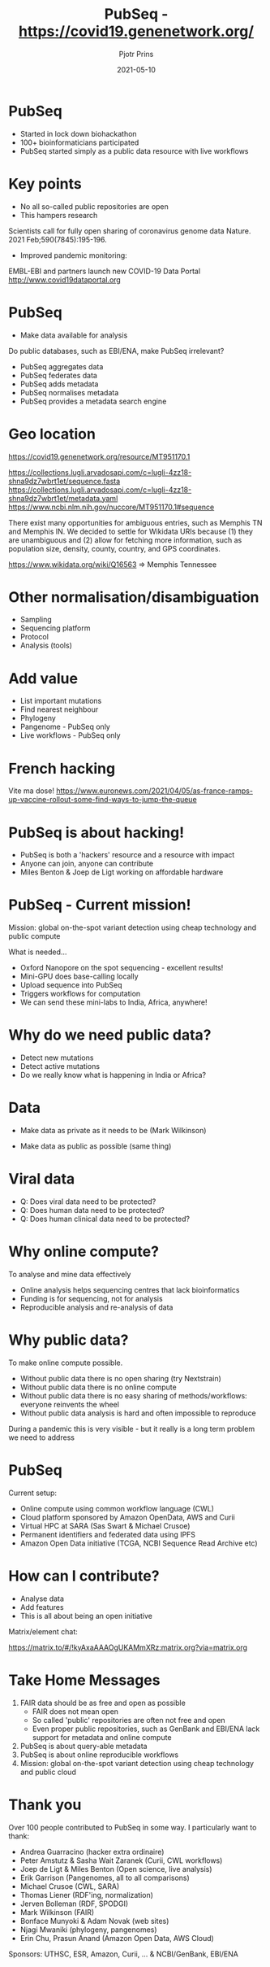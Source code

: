 #+TITLE:  PubSeq - https://covid19.genenetwork.org/
#+AUTHOR: Pjotr Prins
#+EMAIL:  pjotr.public221@thebird.nl
#+DATE:   2021-05-10
#+STARTUP:  content
# Images: C-c C-x C-v
# org-tree-slide-mode  C-< and C->
# C-c C-e h h   publish

* PubSeq

- Started in lock down biohackathon
- 100+ bioinformaticians participated
- PubSeq started simply as a public data resource with live workflows

* Key points

- No all so-called public repositories are open
- This hampers research

Scientists call for fully open sharing of coronavirus genome data
Nature. 2021 Feb;590(7845):195-196.

- Improved pandemic monitoring:

EMBL-EBI and partners launch new COVID-19 Data Portal
http://www.covid19dataportal.org

* PubSeq

- Make data available for analysis

Do public databases, such as EBI/ENA, make PubSeq irrelevant?

- PubSeq aggregates data
- PubSeq federates data
- PubSeq adds metadata
- PubSeq normalises metadata
- PubSeq provides a metadata search engine

* Geo location

https://covid19.genenetwork.org/resource/MT951170.1

https://collections.lugli.arvadosapi.com/c=lugli-4zz18-shna9dz7wbrt1et/sequence.fasta
https://collections.lugli.arvadosapi.com/c=lugli-4zz18-shna9dz7wbrt1et/metadata.yaml
https://www.ncbi.nlm.nih.gov/nuccore/MT951170.1#sequence

There exist many opportunities for ambiguous entries, such as Memphis
TN and Memphis IN. We decided to settle for Wikidata URIs because (1)
they are unambiguous and (2) allow for fetching more information, such
as population size, density, county, country, and GPS
coordinates.

https://www.wikidata.org/wiki/Q16563 => Memphis Tennessee

* Other normalisation/disambiguation

- Sampling
- Sequencing platform
- Protocol
- Analysis (tools)

* Add value

- List important mutations
- Find nearest neighbour
- Phylogeny
- Pangenome - PubSeq only
- Live workflows - PubSeq only

* French hacking

Vite ma dose!
https://www.euronews.com/2021/04/05/as-france-ramps-up-vaccine-rollout-some-find-ways-to-jump-the-queue

* PubSeq is about hacking!

- PubSeq is both a 'hackers' resource and a resource with impact
- Anyone can join, anyone can contribute
- Miles Benton & Joep de Ligt working on affordable hardware

* PubSeq - Current mission!

Mission: global on-the-spot variant detection using cheap technology
   and public compute

What is needed...

- Oxford Nanopore on the spot sequencing - excellent results!
- Mini-GPU does base-calling locally
- Upload sequence into PubSeq
- Triggers workflows for computation
- We can send these mini-labs to India, Africa, anywhere!

* Why do we need public data?

- Detect new mutations
- Detect active mutations
- Do we really know what is happening in India or Africa?

* Data

- Make data as private as it needs to be
  (Mark Wilkinson)

- Make data as public as possible
  (same thing)

* Viral data

- Q: Does viral data need to be protected?
- Q: Does human data need to be protected?
- Q: Does human clinical data need to be protected?

* Why online compute?

To analyse and mine data effectively

- Online analysis helps sequencing centres that lack bioinformatics
- Funding is for sequencing, not for analysis
- Reproducible analysis and re-analysis of data

* Why public data?

To make online compute possible.

- Without public data there is no open sharing (try Nextstrain)
- Without public data there is no online compute
- Without public data there is no easy sharing of methods/workflows:
  everyone reinvents the wheel
- Without public data analysis is hard and often impossible to reproduce

During a pandemic this is very visible - but it really is a long term
problem we need to address

* PubSeq

Current setup:

- Online compute using common workflow language (CWL)
- Cloud platform sponsored by Amazon OpenData, AWS and Curii
- Virtual HPC at SARA (Sas Swart & Michael Crusoe)
- Permanent identifiers and federated data using IPFS
- Amazon Open Data initiative (TCGA, NCBI Sequence Read Archive etc)

* How can I contribute?

- Analyse data
- Add features
- This is all about being an open initiative

Matrix/element chat:

https://matrix.to/#/!kyAxaAAAOgUKAMmXRz:matrix.org?via=matrix.org

* Take Home Messages

1. FAIR data should be as free and open as possible
   - FAIR does not mean open
   - So called 'public' repositories are often not free and open
   - Even proper public repositories, such as GenBank and EBI/ENA lack
     support for metadata and online compute
2. PubSeq is about query-able metadata
3. PubSeq is about online reproducible workflows
4. Mission: global on-the-spot variant detection using cheap
   technology and public cloud

* Thank you

Over 100 people contributed to PubSeq in some way. I particularly want
to thank:

- Andrea Guarracino (hacker extra ordinaire)
- Peter Amstutz & Sasha Wait Zaranek (Curii, CWL workflows)
- Joep de Ligt & Miles Benton (Open science, live analysis)
- Erik Garrison (Pangenomes, all to all comparisons)
- Michael Crusoe (CWL, SARA)
- Thomas Liener (RDF'ing, normalization)
- Jerven Bolleman (RDF, SPODGI)
- Mark Wilkinson (FAIR)
- Bonface Munyoki & Adam Novak (web sites)
- Njagi Mwaniki (phylogeny, pangenomes)
- Erin Chu, Prasun Anand (Amazon Open Data, AWS Cloud)

Sponsors: UTHSC, ESR, Amazon, Curii, ... & NCBI/GenBank, EBI/ENA
